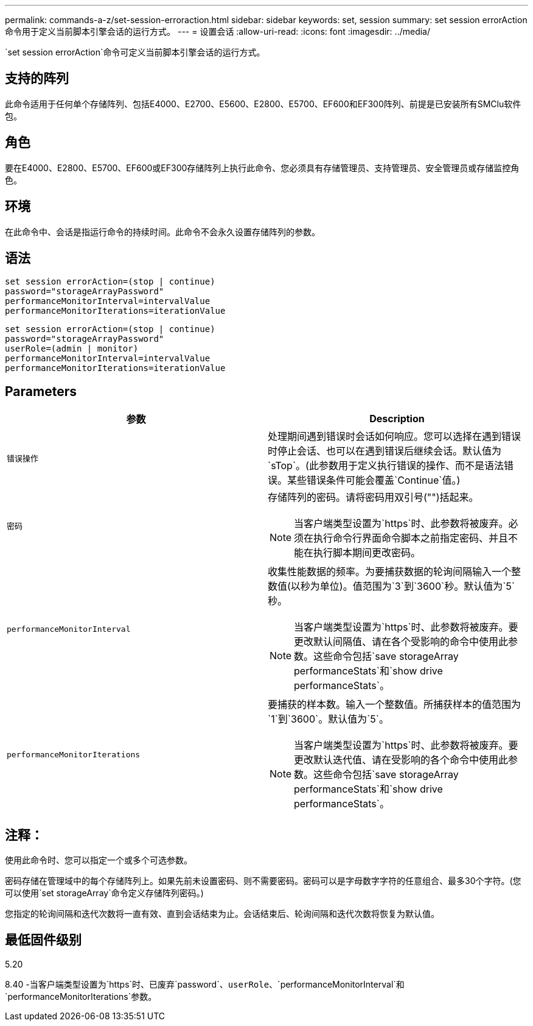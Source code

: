 ---
permalink: commands-a-z/set-session-erroraction.html 
sidebar: sidebar 
keywords: set, session 
summary: set session errorAction命令用于定义当前脚本引擎会话的运行方式。 
---
= 设置会话
:allow-uri-read: 
:icons: font
:imagesdir: ../media/


[role="lead"]
`set session errorAction`命令可定义当前脚本引擎会话的运行方式。



== 支持的阵列

此命令适用于任何单个存储阵列、包括E4000、E2700、E5600、E2800、E5700、EF600和EF300阵列、前提是已安装所有SMClu软件包。



== 角色

要在E4000、E2800、E5700、EF600或EF300存储阵列上执行此命令、您必须具有存储管理员、支持管理员、安全管理员或存储监控角色。



== 环境

在此命令中、会话是指运行命令的持续时间。此命令不会永久设置存储阵列的参数。



== 语法

[source, cli]
----
set session errorAction=(stop | continue)
password="storageArrayPassword"
performanceMonitorInterval=intervalValue
performanceMonitorIterations=iterationValue
----
[listing]
----
set session errorAction=(stop | continue)
password="storageArrayPassword"
userRole=(admin | monitor)
performanceMonitorInterval=intervalValue
performanceMonitorIterations=iterationValue
----


== Parameters

[cols="2*"]
|===
| 参数 | Description 


 a| 
`错误操作`
 a| 
处理期间遇到错误时会话如何响应。您可以选择在遇到错误时停止会话、也可以在遇到错误后继续会话。默认值为`sTop`。(此参数用于定义执行错误的操作、而不是语法错误。某些错误条件可能会覆盖`Continue`值。)



 a| 
`密码`
 a| 
存储阵列的密码。请将密码用双引号("")括起来。

[NOTE]
====
当客户端类型设置为`https`时、此参数将被废弃。必须在执行命令行界面命令脚本之前指定密码、并且不能在执行脚本期间更改密码。

====


 a| 
`performanceMonitorInterval`
 a| 
收集性能数据的频率。为要捕获数据的轮询间隔输入一个整数值(以秒为单位)。值范围为`3`到`3600`秒。默认值为`5`秒。

[NOTE]
====
当客户端类型设置为`https`时、此参数将被废弃。要更改默认间隔值、请在各个受影响的命令中使用此参数。这些命令包括`save storageArray performanceStats`和`show drive performanceStats`。

====


 a| 
`performanceMonitorIterations`
 a| 
要捕获的样本数。输入一个整数值。所捕获样本的值范围为`1`到`3600`。默认值为`5`。

[NOTE]
====
当客户端类型设置为`https`时、此参数将被废弃。要更改默认迭代值、请在受影响的各个命令中使用此参数。这些命令包括`save storageArray performanceStats`和`show drive performanceStats`。

====
|===


== 注释：

使用此命令时、您可以指定一个或多个可选参数。

密码存储在管理域中的每个存储阵列上。如果先前未设置密码、则不需要密码。密码可以是字母数字字符的任意组合、最多30个字符。(您可以使用`set storageArray`命令定义存储阵列密码。)

您指定的轮询间隔和迭代次数将一直有效、直到会话结束为止。会话结束后、轮询间隔和迭代次数将恢复为默认值。



== 最低固件级别

5.20

8.40 -当客户端类型设置为`https`时、已废弃`password`、`userRole`、`performanceMonitorInterval`和`performanceMonitorIterations`参数。
